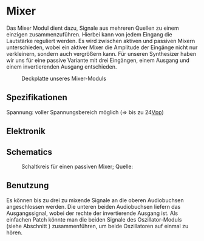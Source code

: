 #+bibliography: ../../references.bib
* Mixer \label{Mixer}
Das Mixer Modul dient dazu, Signale aus mehreren Quellen zu einem einzigen zusammenzuführen. Hierbei kann von jedem Eingang die Lautstärke reguliert werden. Es wird zwischen aktiven und passiven Mixern unterschieden, wobei ein aktiver Mixer die Amplitude der Eingänge nicht nur verkleinern, sondern auch vergrößern kann. Für unseren Synthesizer haben wir uns für eine passive Variante mit drei Eingängen, einem Ausgang und einem invertierenden Ausgang entschieden.

#+attr_latex: :width 120px
#+CAPTION: Deckplatte unseres Mixer-Moduls
[[file:///home/felixp/Documents/diplomarbeit/dokumentation/figures/modules/mixer.jpg]]

** Spezifikationen
Spannung: voller Spannungsbereich möglich (=> bis zu 24[[file:~/Documents/diplomarbeit/dokumentation/content/hauptteil.org::*Vpp][Vpp]])
** Elektronik
\cite{miaw:mixer}
** Schematics

#+CAPTION: Schaltkreis für einen passiven Mixer; Quelle: \cite{miaw:mixer}
[[file:~/Documents/diplomarbeit/dokumentation/figures/Schematic_Simple_Mixer.png]]
** Benutzung
Es können bis zu drei zu mixende Signale an die oberen Audiobuchsen angeschlossen werden. Die unteren beiden Audiobuchsen liefern das Ausgangssignal, wobei der rechte der invertierende Ausgang ist. Als einfachen Patch könnte man die beiden Signale des Oszillator-Moduls (siehe Abschnitt \ref{Osci}) zusammenführen, um beide Oszillatoren auf einmal zu hören.
